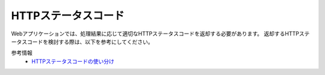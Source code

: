 HTTPステータスコード
==================================================

Webアプリケーションでは、処理結果に応じて適切なHTTPステータスコードを返却する必要があります。
返却するHTTPステータスコードを検討する際は、以下を参考にしてください。

参考情報
  * `HTTPステータスコードの使い分け <https://qiita.com/kawasima/items/e48180041ace99842779>`_
